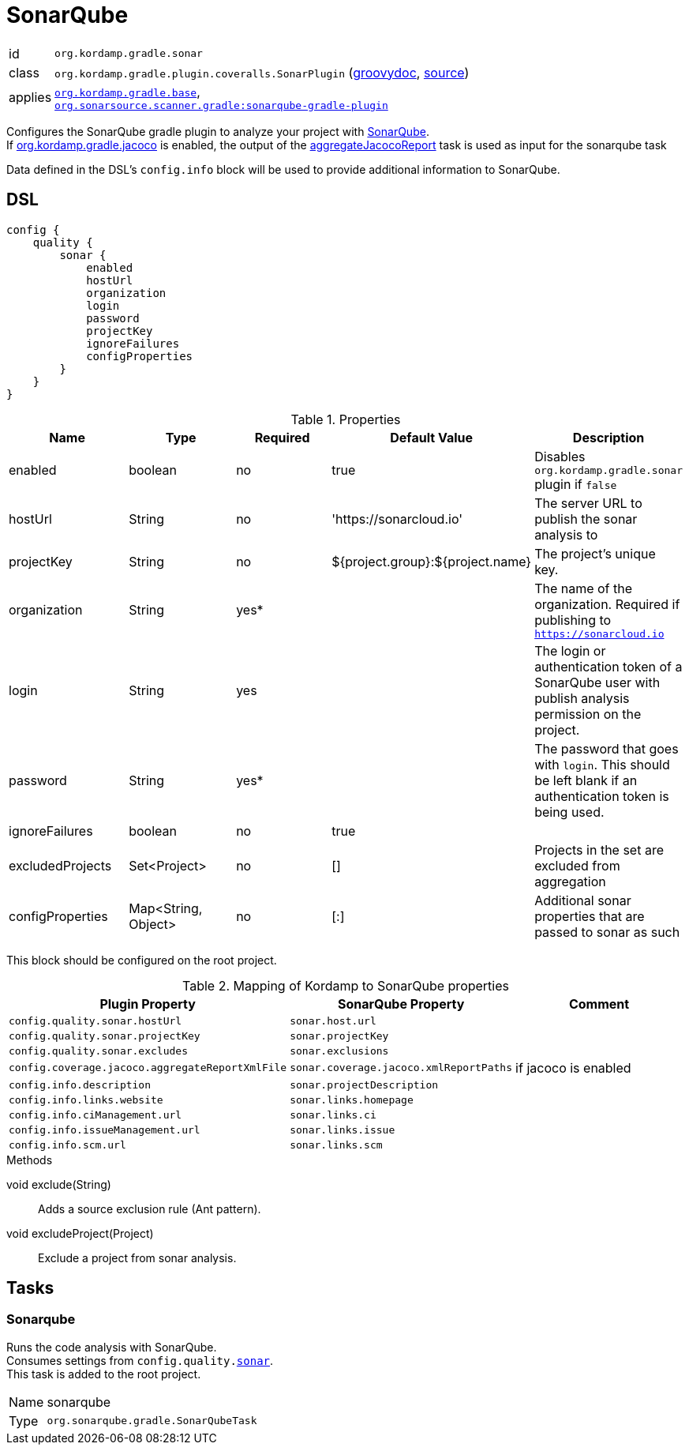 
[[_org_kordamp_gradle_sonar]]
= SonarQube

[horizontal]
id:: `org.kordamp.gradle.sonar`
class:: `org.kordamp.gradle.plugin.coveralls.SonarPlugin`
(link:api/org/kordamp/gradle/plugin/sonar/SonarPlugin.html[groovydoc],
link:api-html/org/kordamp/gradle/plugin/sonar/SonarPlugin.html[source])
applies:: `<<_org_kordamp_gradle_base,org.kordamp.gradle.base>>`, +
`link:https://plugins.gradle.org/plugin/org.sonarqube[org.sonarsource.scanner.gradle:sonarqube-gradle-plugin]`

Configures the SonarQube gradle plugin to analyze your project with link:https://www.sonarqube.org/[SonarQube]. +
If <<_org_kordamp_gradle_jacoco,org.kordamp.gradle.jacoco>> is enabled, the output of the
<<_task_aggregate_jacoco_report,aggregateJacocoReport>> task is used as input for the sonarqube task

Data defined in the DSL’s `config.info` block will be used to provide additional information to SonarQube.

[[_org_kordamp_gradle_sonar_dsl]]
== DSL

[source,groovy]
[subs="+macros"]
----
config {
    quality {
        sonar {
            enabled
            hostUrl
            organization
            login
            password
            projectKey
            ignoreFailures
            configProperties
        }
    }
}
----

.Properties
[options="header", cols="5*"]
|===
| Name             | Type                | Required | Default Value                    | Description
| enabled          | boolean             | no       | true                             | Disables `org.kordamp.gradle.sonar` plugin if `false`
| hostUrl          | String              | no       | 'https://sonarcloud.io'          | The server URL to publish the sonar analysis to
| projectKey       | String              | no       | ${project.group}:${project.name} | The project's unique key.
| organization     | String              | yes*     |                                  | The name of the organization. Required if publishing to `https://sonarcloud.io`
| login            | String              | yes      |                                  | The login or authentication token of a SonarQube user with publish analysis permission on the project.
| password         | String              | yes*     |                                  | The password that goes with `login`. This should be left blank if an authentication token is being used.
| ignoreFailures   | boolean             | no       | true                             |
| excludedProjects | Set<Project>        | no       | []                               | Projects in the set are excluded from aggregation
| configProperties | Map<String, Object> | no       | [:]                              | Additional sonar properties that are passed to sonar as such
|===

This block should be configured on the root project.

.Mapping of Kordamp to SonarQube properties
[options="header", cols="3*"]
|===
| Plugin Property | SonarQube Property | Comment
| `config.quality.sonar.hostUrl`                  | `sonar.host.url`                       |
| `config.quality.sonar.projectKey`               | `sonar.projectKey`                     |
| `config.quality.sonar.excludes`                 | `sonar.exclusions`                     |
| `config.coverage.jacoco.aggregateReportXmlFile` | `sonar.coverage.jacoco.xmlReportPaths` | if jacoco is enabled
| `config.info.description`                       | `sonar.projectDescription`             |
| `config.info.links.website`                     | `sonar.links.homepage`                 |
| `config.info.ciManagement.url`                  | `sonar.links.ci`                       |
| `config.info.issueManagement.url`               | `sonar.links.issue`                    |
| `config.info.scm.url`                           | `sonar.links.scm`                      |
|===

.Methods

void exclude(String):: Adds a source exclusion rule (Ant pattern).
void excludeProject(Project):: Exclude a project from sonar analysis.

[[_org_kordamp_gradle_sonar_tasks]]
== Tasks

[[_task_sonarqube]]
=== Sonarqube

Runs the code analysis with SonarQube. +
Consumes settings from `config.quality.<<_org_kordamp_gradle_sonar_dsl,sonar>>`. +
This task is added to the root project.

[horizontal]
Name:: sonarqube
Type:: `org.sonarqube.gradle.SonarQubeTask`
